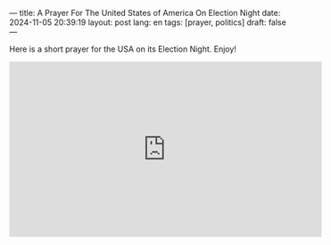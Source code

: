 ---
title: A Prayer For The United States of America On Election Night
date: 2024-11-05 20:39:19
layout: post
lang: en
tags: [prayer, politics]
draft: false
---
#+OPTIONS: toc:nil num:nil
#+LANGUAGE: en

Here is a short prayer for the USA on its Election Night. Enjoy!

#+BEGIN_EXPORT html
<iframe width="560" height="315" src="https://www.youtube.com/embed/tUrfCiGqjP4?si=NYailUdGkqSM30jF" title="YouTube video player" frameborder="0" allow="accelerometer; autoplay; clipboard-write; encrypted-media; gyroscope; picture-in-picture; web-share" referrerpolicy="strict-origin-when-cross-origin" allowfullscreen></iframe>
#+END_EXPORT
